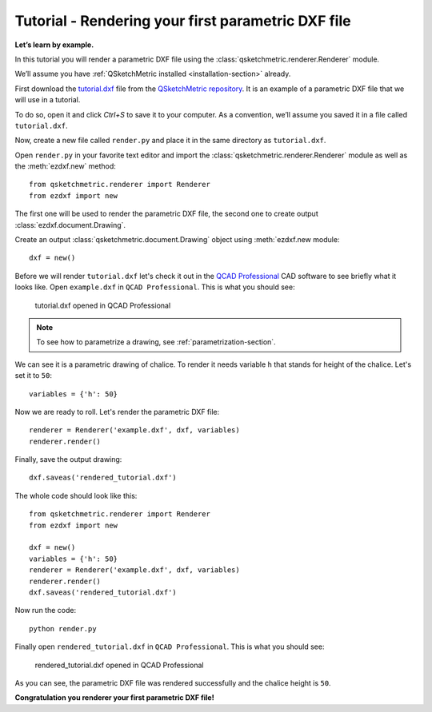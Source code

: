 Tutorial - Rendering your first parametric DXF file
========================================

**Let’s learn by example.**

In this tutorial you will render a parametric DXF file using the :class:`qsketchmetric.renderer.Renderer` module.

We’ll assume you have :ref:`QSketchMetric installed <installation-section>` already.

First download the `tutorial.dxf <https://raw.githubusercontent.com/MadScrewdriver/qsketchmetric/main/docs/_static/DXF/tutorial.dxf>`_
file from the `QSketchMetric repository <https://github.com/MadScrewdriver/qsketchmetric>`_. It is an example of a
parametric DXF file that we will use in a tutorial.

To do so, open it and click `Ctrl+S` to save it to your computer.
As a convention, we’ll assume you saved it in a file called ``tutorial.dxf``.

Now, create a new file called ``render.py`` and place it in the same directory as ``tutorial.dxf``.

Open ``render.py`` in your favorite text editor and import the :class:`qsketchmetric.renderer.Renderer` module
as well as the :meth:`ezdxf.new` method::

        from qsketchmetric.renderer import Renderer
        from ezdxf import new

The first one will be used to render the parametric DXF file, the second one to create output
:class:`ezdxf.document.Drawing`.

Create an output :class:`qsketchmetric.document.Drawing` object using :meth:`ezdxf.new module::

        dxf = new()

Before we will render ``tutorial.dxf`` let's check it out in the `QCAD Professional <https://qcad.org/en/download>`_
CAD software to see briefly what it looks like. Open ``example.dxf`` in ``QCAD Professional``.
This is what you should see:

.. figure:: https://qsketchmetric.readthedocs.io/en/latest/_static/Media/tutorial1.png
   :alt: tutorial.dxf opened in QCAD Professional

   tutorial.dxf opened in QCAD Professional

.. note::
    To see how to parametrize a drawing, see :ref:`parametrization-section`.

We can see it is a parametric drawing of chalice. To render it needs variable ``h`` that stands for height of the
chalice. Let's set it to ``50``::

        variables = {'h': 50}

Now we are ready to roll. Let's render the parametric DXF file::

        renderer = Renderer('example.dxf', dxf, variables)
        renderer.render()

Finally, save the output drawing::

        dxf.saveas('rendered_tutorial.dxf')

The whole code should look like this::

        from qsketchmetric.renderer import Renderer
        from ezdxf import new

        dxf = new()
        variables = {'h': 50}
        renderer = Renderer('example.dxf', dxf, variables)
        renderer.render()
        dxf.saveas('rendered_tutorial.dxf')

Now run the code::

            python render.py

Finally open ``rendered_tutorial.dxf`` in ``QCAD Professional``. This is what you should see:

.. figure:: https://qsketchmetric.readthedocs.io/en/latest/_static/Media/tutorial2.png
   :alt: rendered_tutorial.dxf opened in QCAD Professional

   rendered_tutorial.dxf opened in QCAD Professional

As you can see, the parametric DXF file was rendered successfully and the chalice height is ``50``.

**Congratulation you renderer your first parametric DXF file!**
